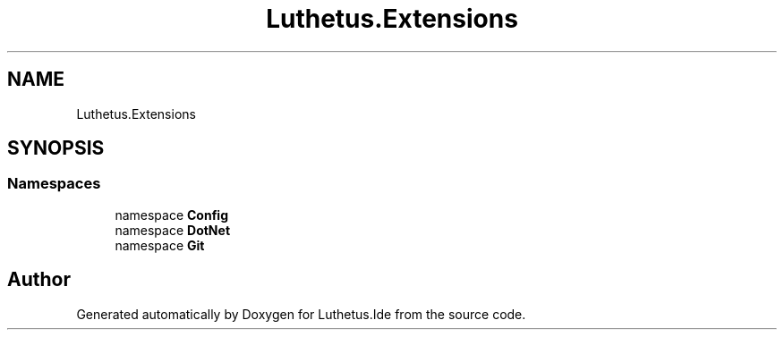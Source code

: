 .TH "Luthetus.Extensions" 3 "Version 1.0.0" "Luthetus.Ide" \" -*- nroff -*-
.ad l
.nh
.SH NAME
Luthetus.Extensions
.SH SYNOPSIS
.br
.PP
.SS "Namespaces"

.in +1c
.ti -1c
.RI "namespace \fBConfig\fP"
.br
.ti -1c
.RI "namespace \fBDotNet\fP"
.br
.ti -1c
.RI "namespace \fBGit\fP"
.br
.in -1c
.SH "Author"
.PP 
Generated automatically by Doxygen for Luthetus\&.Ide from the source code\&.
